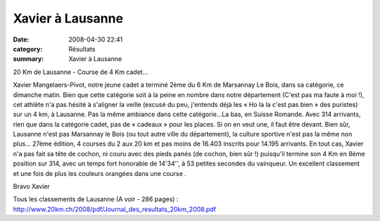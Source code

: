 Xavier à Lausanne
=================

:date: 2008-04-30 22:41
:category: Résultats
:summary: Xavier à Lausanne

|httpidataover-blogcom0120862-20-km-de-lausanne-2008-xavier.jpg|

20 Km de Lausanne - Course de 4 Km cadet...

Xavier Mangelaers-Pivot, notre jeune cadet a terminé 2ème du 6 Km de Marsannay Le Bois, dans sa catégorie, ce dimanche matin. Bien que cette catégorie soit à la peine en nombre dans notre département (C'est pas ma faute à moi !), cet athlète n'a pas hésité à s'aligner la veille (excusé du peu, j'entends déjà les « Ho la la c'est pas bien » des puristes) sur un 4 km, à Lausanne.
Pas la même ambiance dans cette catégorie...La bas, en Suisse Romande. Avec 314 arrivants, rien que dans la catégorie cadet, pas de « cadeaux » pour les places. Si on en veut une, il faut être devant. Bien sûr, Lausanne n'est pas Marsannay le Bois (ou tout autre ville du département), la culture sportive n'est pas la même non plus... 27ème édition, 4 courses du 2 aux 20 km et pas moins de 16.403 inscrits pour 14.195 arrivants.
En tout cas, Xavier n'a pas fait sa tête de cochon, ni couru avec des pieds panés (de cochon, bien sûr !) puisqu'il termine son 4 Km en 8ème position sur 314, avec un temps fort honorable de 14'34'', à 53 petites secondes du vainqueur.
Un excellent classement et une fois de plus les couleurs orangées dans une course .

Bravo Xavier

Tous les classements de Lausanne (A voir - 286 pages) :
http://www.20km.ch/2008/pdf/Journal_des_resultats_20km_2008.pdf 

.. _http://www.20km.ch/2008/pdf/Journal_des_resultats_20km_2008.pdf: http://www.20km.ch/2008/pdf/Journal_des_resultats_20km_2008.pdf
.. |httpidataover-blogcom0120862-20-km-de-lausanne-2008-xavier.jpg| image:: http://assets.acr-dijon.org/old/httpidataover-blogcom0120862-20-km-de-lausanne-2008-xavier.jpg
